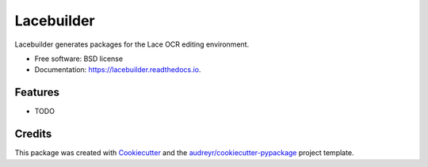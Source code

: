 ===========
Lacebuilder
===========


.. image:: https://img.shields.io/pypi/v/lacebuilder.svg
        :target: https://pypi.python.org/pypi/lacebuilder

.. image:: https://img.shields.io/travis/brobertson/lacebuilder.svg
        :target: https://travis-ci.com/brobertson/lacebuilder

.. image:: https://readthedocs.org/projects/lacebuilder/badge/?version=latest
        :target: https://lacebuilder.readthedocs.io/en/latest/?badge=latest
        :alt: Documentation Status




Lacebuilder generates packages for the Lace OCR editing environment.


* Free software: BSD license
* Documentation: https://lacebuilder.readthedocs.io.


Features
--------

* TODO

Credits
-------

This package was created with Cookiecutter_ and the `audreyr/cookiecutter-pypackage`_ project template.

.. _Cookiecutter: https://github.com/audreyr/cookiecutter
.. _`audreyr/cookiecutter-pypackage`: https://github.com/audreyr/cookiecutter-pypackage
